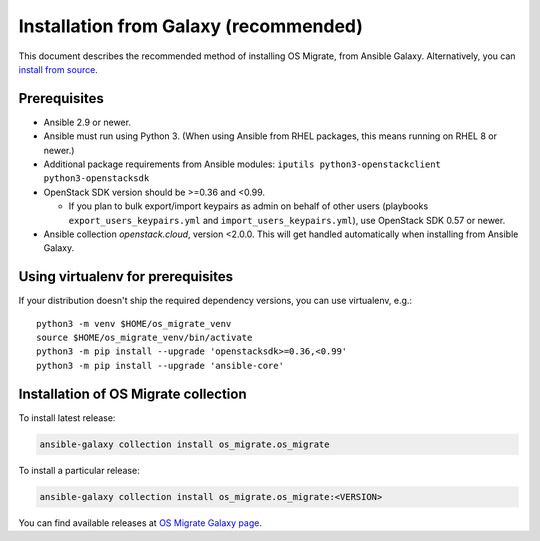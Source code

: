 Installation from Galaxy (recommended)
======================================

This document describes the recommended method of installing OS Migrate,
from Ansible Galaxy. Alternatively, you can `install from
source <install-from-source.html>`__.

Prerequisites
-------------

-  Ansible 2.9 or newer.

-  Ansible must run using Python 3. (When using Ansible from RHEL
   packages, this means running on RHEL 8 or newer.)

-  Additional package requirements from Ansible modules:
   ``iputils python3-openstackclient python3-openstacksdk``

-  OpenStack SDK version should be >=0.36 and <0.99.

   - If you plan to bulk export/import keypairs as admin on behalf of
     other users (playbooks ``export_users_keypairs.yml`` and
     ``import_users_keypairs.yml``), use OpenStack SDK 0.57 or newer.

-  Ansible collection `openstack.cloud`, version <2.0.0. This will get
   handled automatically when installing from Ansible Galaxy.

Using virtualenv for prerequisites
----------------------------------

If your distribution doesn't ship the required dependency versions,
you can use virtualenv, e.g.::

   python3 -m venv $HOME/os_migrate_venv
   source $HOME/os_migrate_venv/bin/activate
   python3 -m pip install --upgrade 'openstacksdk>=0.36,<0.99'
   python3 -m pip install --upgrade 'ansible-core'


.. _installation-1:

Installation of OS Migrate collection
-------------------------------------

To install latest release:

.. code:: bash

   ansible-galaxy collection install os_migrate.os_migrate

To install a particular release:

.. code:: bash

   ansible-galaxy collection install os_migrate.os_migrate:<VERSION>

You can find available releases at `OS Migrate Galaxy page
<https://galaxy.ansible.com/os_migrate/os_migrate>`_.
